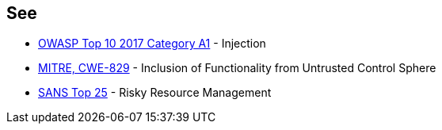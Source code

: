 == See

* https://www.owasp.org/index.php/Top_10-2017_A1-Injection[OWASP Top 10 2017 Category A1] - Injection
* http://cwe.mitre.org/data/definitions/829[MITRE, CWE-829] - Inclusion of Functionality from Untrusted Control Sphere
* https://www.sans.org/top25-software-errors/#cat2[SANS Top 25] - Risky Resource Management